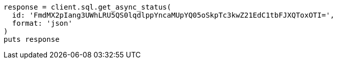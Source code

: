[source, ruby]
----
response = client.sql.get_async_status(
  id: 'FmdMX2pIang3UWhLRU5QS0lqdlppYncaMUpYQ05oSkpTc3kwZ21EdC1tbFJXQToxOTI=',
  format: 'json'
)
puts response
----
